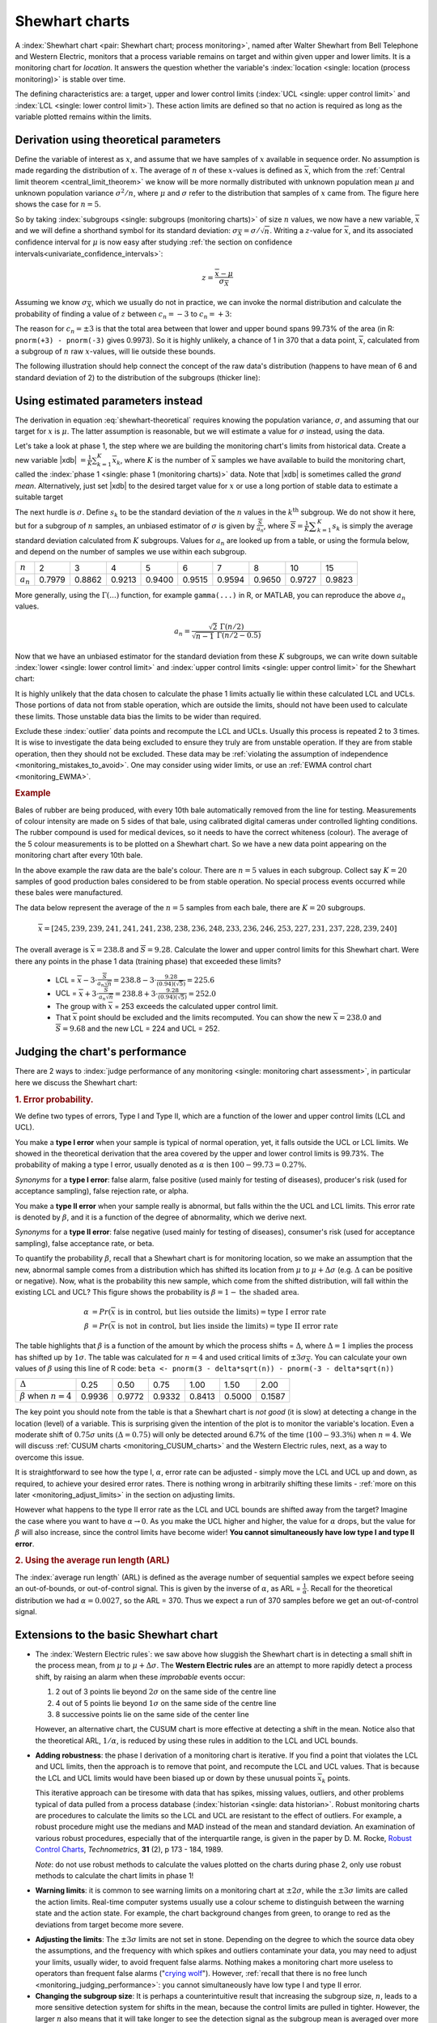.. _monitoring_shewhart_chart:

Shewhart charts
===============

.. For the mean: p174 to p186 of Barnes. KGD: what does "Barnes" refer to?

.. youtube:: https://www.youtube.com/watch?v=8Ln3emiwQzU&list=PLHUnYbefLmeOPRuT1sukKmRyOVd4WSxJE&index=60

A :index:`Shewhart chart <pair: Shewhart chart; process monitoring>`, named after Walter Shewhart from Bell Telephone and Western Electric, monitors that a process variable remains on target and within given upper and lower limits. It is a monitoring chart for *location*. It answers the question whether the variable's :index:`location <single: location (process monitoring)>` is stable over time.

The defining characteristics are: a target, upper and lower control limits (:index:`UCL <single: upper control limit>` and :index:`LCL <single: lower control limit>`). These action limits are defined so that no action is required as long as the variable plotted remains within the limits.

Derivation using theoretical parameters
~~~~~~~~~~~~~~~~~~~~~~~~~~~~~~~~~~~~~~~~~

Define the variable of interest as :math:`x`, and assume that we have samples of :math:`x` available in sequence order. No assumption is made regarding the distribution of :math:`x`. The average of :math:`n` of these :math:`x`-values is defined as :math:`\overline{x}`, which from the :ref:`Central limit theorem <central_limit_theorem>` we know will be more normally distributed with unknown population mean :math:`\mu` and unknown population variance :math:`\sigma^2/n`, where :math:`\mu` and :math:`\sigma` refer to the distribution that samples of :math:`x` came from. The figure here shows the case for :math:`n=5`.

.. image:: ../figures/monitoring/explain-Shewhart-data-source.png
	:align: left
	:scale: 50
	:width: 800px
	:alt: fake width

So by taking :index:`subgroups <single: subgroups (monitoring charts)>` of size :math:`n` values, we now have a new variable, :math:`\overline{x}` and we will define a shorthand symbol for its standard deviation: :math:`\sigma_{\overline{X}} = \sigma/\sqrt{n}`. Writing a :math:`z`-value for :math:`\overline{x}`, and its associated confidence interval for :math:`\mu` is now easy after studying :ref:`the section on confidence intervals<univariate_confidence_intervals>`:

.. math::

	z = \frac{\displaystyle \overline{x} - \mu}{\displaystyle \sigma_{\overline{X}}}

Assuming we know :math:`\sigma_{\overline{X}}`, which we usually do not in practice, we can invoke the normal distribution and calculate the probability of finding a value of :math:`z` between :math:`c_n = -3` to :math:`c_n = +3`:

.. math::
	:label: shewhart-theoretical
	
	\begin{array}{rcccl} 
		  - c_n                                              &\leq& \dfrac{\overline{x} - \mu}{\sigma_{\overline{X}}} &\leq&  +c_n\\ \\
		\overline{x}  - c_n\sigma_{\overline{X}}             &\leq&  \mu                                              &\leq& \overline{x}  + c_n\sigma_{\overline{X}} \\ \\
		\text{LCL}                                           &\leq&  \mu                                              &\leq& \text{UCL}
	\end{array}

The reason for :math:`c_n = \pm 3` is that the total area between that lower and upper bound spans 99.73% of the area (in R: ``pnorm(+3) - pnorm(-3)`` gives 0.9973). So it is highly unlikely, a chance of 1 in 370 that a data point, :math:`\overline{x}`, calculated from a subgroup of :math:`n` raw :math:`x`-values, will lie outside these bounds.

The following illustration should help connect the concept of the raw data's distribution (happens to have mean of 6 and standard deviation of 2) to the distribution of the subgroups (thicker line):

.. image:: ../figures/monitoring/explain-shewhart.png
	:alt:	../figures/monitoring/explain-shewhart.R
	:scale: 70
	:width: 750px
	:align: right


Using estimated parameters instead
~~~~~~~~~~~~~~~~~~~~~~~~~~~~~~~~~~~~~~~~

The derivation in equation :eq:`shewhart-theoretical` requires knowing the population variance, :math:`\sigma`, and assuming that our target for :math:`x` is :math:`\mu`. The latter assumption is reasonable, but we will estimate a value for :math:`\sigma` instead, using the data.

.. index:: ! phase 1 (monitoring charts)

Let's take a look at phase 1, the step where we are building the monitoring chart's limits from historical data. Create a new variable |xdb| :math:`= \displaystyle \frac{1}{K} \sum_{k=1}^{K}{ \overline{x}_k}`, where :math:`K` is the number of :math:`\overline{x}` samples we have available to build the monitoring chart, called the :index:`phase 1 <single: phase 1 (monitoring charts)>` data. Note that |xdb| is sometimes called the *grand mean*. Alternatively, just set |xdb| to the desired target value for :math:`x` or use a long portion of stable data to estimate a suitable target

The next hurdle is :math:`\sigma`. Define :math:`s_k` to be the standard deviation of the :math:`n` values in the :math:`k^\text{th}` subgroup. We do not show it here, but for a subgroup of :math:`n` samples, an unbiased estimator of :math:`\sigma` is given by :math:`\displaystyle \frac{\overline{S}}{a_n}`, where :math:`\overline{S} =  \displaystyle \frac{1}{K} \displaystyle \sum_{k=1}^{K}{s_k}` is simply the average standard deviation calculated from :math:`K` subgroups. Values for :math:`a_n` are looked up from a table, or using the formula below, and depend on the number of samples we use within each subgroup.

===========  ====== ====== ====== ====== ====== ====== ====== ====== ======
:math:`n`    2      3      4      5      6      7      8      10     15
-----------  ------ ------ ------ ------ ------ ------ ------ ------ ------
:math:`a_n`  0.7979 0.8862 0.9213 0.9400 0.9515 0.9594 0.9650 0.9727 0.9823
===========  ====== ====== ====== ====== ====== ====== ====== ====== ======

..	See Devore, page 683

More generally, using the :math:`\Gamma(...)` function, for example ``gamma(...)`` in R, or MATLAB, you can reproduce the above :math:`a_n` values.

.. math::

	a_n = \frac{\sqrt{2}\,\,\Gamma(n/2)}{\sqrt{n-1}\,\,\Gamma(n/2 - 0.5)}

Now that we have an unbiased estimator for the standard deviation from these :math:`K` subgroups, we can write down suitable :index:`lower <single: lower control limit>` and :index:`upper control limits <single: upper control limit>` for the Shewhart chart:

.. math::
	:label: shewhart-limits
	
	\begin{array}{rcccl} 
		 \text{LCL} = \overline{\overline{x}} - 3 \cdot \frac{\displaystyle \overline{S}}{\displaystyle a_n\sqrt{n}} &&  &&  \text{UCL} = \overline{\overline{x}} + 3 \cdot \frac{\displaystyle \overline{S}}{\displaystyle a_n\sqrt{n}} 
	\end{array}
	
It is highly unlikely that the data chosen to calculate the phase 1 limits actually lie within these calculated LCL and UCLs. Those portions of data not from stable operation, which are outside the limits, should not have been used to calculate these limits. Those unstable data bias the limits to be wider than required.

Exclude these :index:`outlier` data points and recompute the LCL and UCLs. Usually this process is repeated 2 to 3 times. It is wise to investigate the data being excluded to ensure they truly are from unstable operation. If they are from stable operation, then they should not be excluded. These data may be :ref:`violating the assumption of independence <monitoring_mistakes_to_avoid>`. One may consider using wider limits, or use an :ref:`EWMA control chart <monitoring_EWMA>`. 

.. rubric:: Example

Bales of rubber are being produced, with every 10th bale automatically removed from the line for testing. Measurements of colour intensity are made on 5 sides of that bale, using calibrated digital cameras under controlled lighting conditions. The rubber compound is used for medical devices, so it needs to have the correct whiteness (colour). The average of the 5 colour measurements is to be plotted on a Shewhart chart. So we have a new data point appearing on the monitoring chart after every 10th bale. 

In the above example the raw data are the bale's colour. There are :math:`n = 5` values in each subgroup. Collect say :math:`K=20` samples of 
good production bales considered to be from stable operation. No special process events occurred while these bales were manufactured.

The data below represent the average of the :math:`n=5` samples from each bale, there are :math:`K=20` subgroups.

.. math::
 	\overline{x} = [245, 239, 239, 241, 241, 241, 238, 238, 236, 248, 233, 236, 246, 253, 227, 231, 237, 228, 239, 240]

The overall average is :math:`\overline{\overline{x}} = 238.8` and :math:`\overline{S} = 9.28`. Calculate the lower and upper control limits for this Shewhart chart. Were there any points in the phase 1 data (training phase) that exceeded these limits?

	-	LCL = :math:`\overline{\overline{x}} - 3 \cdot \frac{\displaystyle \overline{S}}{\displaystyle a_n\sqrt{n}} = 238.8 - 3 \cdot \displaystyle \frac{9.28}{(0.94)(\sqrt{5})} = 225.6` 
	-	UCL = :math:`\overline{\overline{x}} + 3 \cdot \frac{\displaystyle \overline{S}}{\displaystyle a_n\sqrt{n}} = 238.8 + 3 \cdot \displaystyle \frac{9.28}{(0.94)(\sqrt{5})} = 252.0` 
	-	The group with :math:`\overline{x}` = 253 exceeds the calculated upper control limit. 
	-	That :math:`\overline{x}` point should be excluded and the limits recomputed. You can show the new :math:`\overline{\overline{x}} = 238.0` and :math:`\overline{S} = 9.68` and the new LCL = 224 and UCL = 252.
	
.. todo: show chart in class
		
.. todo: in the future, describe more clearly the difference between phase 1 and phase 2. Students were asking a lot of questions around this.

.. _monitoring_judging_performance:

Judging the chart's performance
~~~~~~~~~~~~~~~~~~~~~~~~~~~~~~~~~~~~~~~~~~~~~~~~~~~~

.. youtube:: https://www.youtube.com/watch?v=vHbjFQSOiNQ&list=PLHUnYbefLmeOPRuT1sukKmRyOVd4WSxJE&index=61

There are 2 ways to :index:`judge performance of any monitoring <single: monitoring chart assessment>`, in particular here we discuss the Shewhart chart:

.. rubric:: 1. Error probability. 

We define two types of errors, Type I and Type II, which are a function of the lower and upper control limits (LCL and UCL).

You make a **type I error** when your sample is typical of normal operation, yet, it falls outside the UCL or LCL limits. We showed in the theoretical derivation that the area covered by the upper and lower control limits is 99.73%. The probability of making a type I error, usually denoted as :math:`\alpha` is then :math:`100 - 99.73 = 0.27\%`.

*Synonyms* for a **type I error**: false alarm, false positive (used mainly for testing of diseases), producer's risk (used for acceptance sampling), false rejection rate, or alpha.

You make a **type II error** when your sample really is abnormal, but falls within the the UCL and LCL limits. This error rate is denoted by :math:`\beta`, and it is a function of the degree of abnormality, which we derive next.

*Synonyms* for a **type II error**: false negative (used mainly for testing of diseases), consumer's risk (used for acceptance sampling), false acceptance rate, or beta.

To quantify the probability :math:`\beta`, recall that a Shewhart chart is for monitoring location, so we make an assumption that the new, abnormal sample comes from a distribution which has shifted its location from :math:`\mu` to :math:`\mu + \Delta\sigma` (e.g. :math:`\Delta` can be positive or negative). Now, what is the probability this new sample, which come from the shifted distribution, will fall within the existing LCL and UCL? This figure shows the probability is :math:`\beta = 1 - \text{the shaded area}`.

.. math::

	\alpha &= Pr\left(\overline{x}\,\,\text{is in control, but lies outside the limits}\right) = \text{type I error rate}\\
	\beta &= Pr\left(\overline{x}\,\,\text{is not in control, but lies inside the limits}\right) = \text{type II error rate}

.. figure:: ../figures/monitoring/show-shift-beta-error.png
	:width: 800px
	:align: center
	:scale: 70
	:alt: fake width

.. todo  How did Devore calculate these numbers: see p 667 of his book - it doesn't make sense to me. See my attempt in "show-shift-typeII-error.R"

..	See Montgomery and Runger, Second edition, p 313, for a possible derivation
.. \beta = pnorm(3-delta*sqrt(n)) - pnorm(-3 - delta*sqrt(n))

.. _monitoring_sluggish_shewhart_chart:

The table highlights that :math:`\beta` is a function of the amount by which the process shifts = :math:`\Delta`, where :math:`\Delta=1` implies the process has shifted up by :math:`1\sigma`. The table was calculated for :math:`n=4` and used critical limits of :math:`\pm 3 \sigma_{\overline{X}}`. You can calculate your own values of :math:`\beta` using this line of R code: ``beta <- pnorm(3 - delta*sqrt(n)) - pnorm(-3 - delta*sqrt(n))``

==============================  ====== ====== ====== ====== ====== ====== 
:math:`\Delta`                  0.25   0.50   0.75   1.00   1.50   2.00   
------------------------------  ------ ------ ------ ------ ------ ------ 
:math:`\beta` when :math:`n=4`  0.9936 0.9772 0.9332 0.8413 0.5000 0.1587
==============================  ====== ====== ====== ====== ====== ======

The key point you should note from the table is that a Shewhart chart is *not good* (it is slow) at detecting a change in the location (level) of a variable. This is surprising given the intention of the plot is to monitor the variable's location. Even a moderate shift of :math:`0.75\sigma` units :math:`(\Delta=0.75)` will only be detected around 6.7% of the time (:math:`100-93.3\%`) when :math:`n=4`. We will discuss :ref:`CUSUM charts <monitoring_CUSUM_charts>` and the Western Electric rules, next, as a way to overcome this issue.

It is straightforward to see how the type I, :math:`\alpha`, error rate can be adjusted - simply move the LCL and UCL up and down, as required, to achieve your desired error rates. There is nothing wrong in arbitrarily shifting these limits - :ref:`more on this later <monitoring_adjust_limits>` in the section on adjusting limits.

However what happens to the type II error rate as the LCL and UCL bounds are shifted away from the target?  Imagine the case where you want to have :math:`\alpha \rightarrow 0`. As you make the UCL higher and higher, the value for :math:`\alpha` drops, but the value for :math:`\beta` will also increase, since the control limits have become wider!  **You cannot simultaneously have low type I and type II error**.

.. rubric:: 2. Using the average run length (ARL)

The :index:`average run length` (ARL) is defined as the average number of sequential samples we expect before seeing an out-of-bounds, or out-of-control signal. This is given by the inverse of :math:`\alpha`, as ARL = :math:`\frac{1}{\alpha}`. Recall for the theoretical distribution we had :math:`\alpha = 0.0027`, so the ARL = 370. Thus we expect a run of 370 samples before we get an out-of-control signal.

Extensions to the basic Shewhart chart
~~~~~~~~~~~~~~~~~~~~~~~~~~~~~~~~~~~~~~~~~~~~~~~~~~~~

*	The :index:`Western Electric rules`: we saw above how sluggish the Shewhart chart is in detecting a small shift in the process mean, from :math:`\mu` to :math:`\mu + \Delta\sigma`. The **Western Electric rules** are an attempt to more rapidly detect a process shift, by raising an alarm when these *improbable* events occur:

	#. 2 out of 3 points lie beyond :math:`2\sigma` on the same side of the centre line
	#. 4 out of 5 points lie beyond :math:`1\sigma` on the same side of the centre line
	#. 8 successive points lie on the same side of the center line
	
	However, an alternative chart, the CUSUM chart is more effective at detecting a shift in the mean. Notice also that the theoretical ARL, :math:`1/\alpha`, is reduced by using these rules in addition to the LCL and UCL bounds.

*	**Adding robustness**: the phase I derivation of a monitoring chart is iterative. If you find a point that violates the LCL and UCL limits, then the approach is to remove that point, and recompute the LCL and UCL values. That is because the LCL and UCL limits would have been biased up or down by these unusual points :math:`\overline{x}_k` points.

	This iterative approach can be tiresome with data that has spikes, missing values, outliers, and other problems typical of data pulled from a process database (:index:`historian <single: data historian>`. Robust monitoring charts are procedures to calculate the limits so the LCL and UCL are resistant to the effect of outliers. For example, a robust procedure might use the medians and MAD instead of the mean and standard deviation. An examination of various robust procedures, especially that of the interquartile range, is given in the paper by D. M. Rocke, `Robust Control Charts <http://dx.doi.org/10.2307/1268815>`_, *Technometrics*, **31** (2), p 173 - 184, 1989.

	*Note*: do not use robust methods to calculate the values plotted on the charts during phase 2, only use robust methods to calculate the chart limits in phase 1!
	
*	**Warning limits**: it is common to see warning limits on a monitoring chart at :math:`\pm 2 \sigma`, while the :math:`\pm 3\sigma` limits are called the action limits. Real-time computer systems usually use a colour scheme to distinguish between the warning state and the action state. For example, the chart background changes from green, to orange to red as the deviations from target become more severe.

.. _monitoring_adjust_limits:

*	**Adjusting the limits**: The :math:`\pm 3\sigma` limits are not set in stone. Depending on the degree to which the source data obey the assumptions, and the frequency with which spikes and outliers contaminate your data, you may need to adjust your limits, usually wider, to avoid frequent false alarms. Nothing makes a monitoring chart more useless to operators than frequent false alarms ("`crying wolf <https://en.wikipedia.org/wiki/The_Boy_Who_Cried_Wolf>`_"). However, :ref:`recall that there is no free lunch <monitoring_judging_performance>`: you cannot simultaneously have low type I and type II error.

*	**Changing the subgroup size**: It is perhaps a counterintuitive result that increasing the subgroup size, :math:`n`, leads to a more sensitive detection system for shifts in the mean, because the control limits are pulled in tighter. However, the larger :math:`n` also means that it will take longer to see the detection signal as the subgroup mean is averaged over more raw data points. So there is a trade-off between subgroup size and the run length (time to detection of a signal).

.. _monitoring_mistakes_to_avoid:

Mistakes to avoid
~~~~~~~~~~~~~~~~~~~~~~~

.. TODO: check if the assumption of independence within each subgroup is required

#.	Imagine you are monitoring an aspect of the final product's quality, e.g. viscosity, and you have a product specification that requires that viscosity to be within, say 40 to 60 cP. It is a mistake to place those **specification limits** on the monitoring chart. It is also a mistake to use the required specification limits instead of the LCL and UCL. The monitoring chart is to detect abnormal variation in the process, not to inspect for quality specifications. You can certainly have another chart for that, but the process monitoring chart's limits are intended to monitor process stability, and these Shewhart stability limits are calculated differently.

#.	Shewhart chart limits were calculated with the assumption of **independent subgroups** (e.g. subgroup :math:`i` has no effect on subgroup :math:`i+1`). For a process with mild autocorrelation, the act of creating subgroups, with :math:`n` samples in each group, removes most, if not all, of the relationship between subgroups. However processes with heavy autocorrelation (slow moving processes sampled at a high rate, for example), will have LCL and UCL calculated from equation :eq:`shewhart-limits` that will raise false alarms too frequently. In these cases you can widen the limits, or remove the autocorrelation from the signal. More on this in the later section on :ref:`exponentially weighted moving average (EWMA) charts <monitoring_EWMA>`.

#.	Using Shewhart charts on two or more **highly correlated quality variables**, usually on your final product measurement, can increase your type II (consumer's risk) dramatically. We will come back to this very important topic in the section on :ref:`latent variable models <SECTION_latent_variable_modelling>`.

